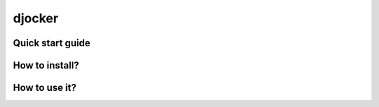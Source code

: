 djocker
===============================

Quick start guide
-----------------

How to install?
---------------

How to use it?
--------------
